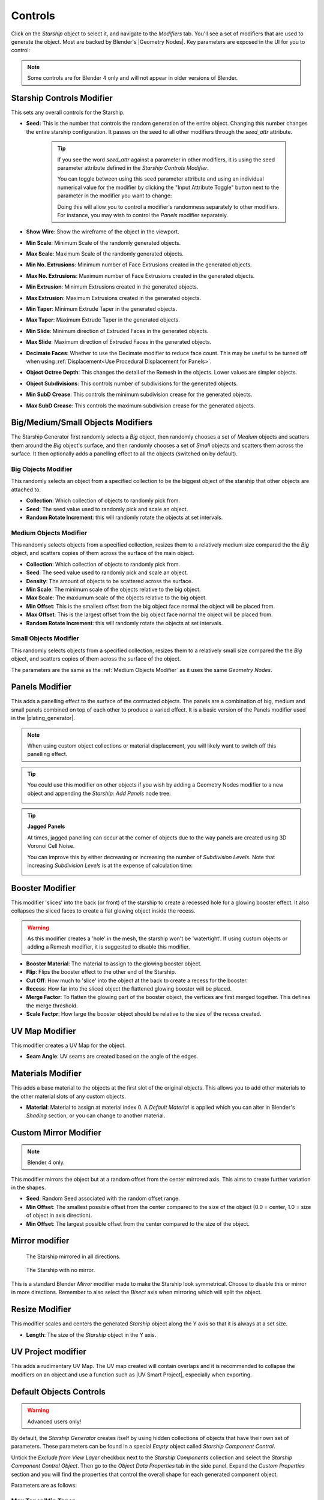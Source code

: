 ######################
Controls
######################

.. image:: images/starship_modifiers_screenshot.jpg
  :alt: Starship Generator parameters


Click on the *Starship* object to select it, and navigate to the *Modifiers* tab.  You'll see a set of modifiers that are used to generate the object.  Most are backed by Blender's |Geometry Nodes|. Key parameters are exposed in the UI for you to control:

.. note:: Some controls are for Blender 4 only and will not appear in older versions of Blender.

************************************************************
Starship Controls Modifier
************************************************************

.. image:: images/controls_seed.gif

This sets any overall controls for the Starship.

* **Seed:** This is the number that controls the random generation of the entire object.  Changing this number changes the entire starship configuration. It passes on the seed to all other modifiers through the *seed_attr* attribute.  

    .. tip:: 
        .. image:: images/seed_attr_input.jpg

        If you see the word *seed_attr* against a parameter in other modifiers, it is using the seed parameter attribute defined in the *Starship Controls Modifier*.

        .. image:: images/seed_attr_toggle1.jpg

        You can toggle between using this seed parameter attribute and using an individual numerical value for the modifier by clicking the "Input Attribute Toggle" button next to the parameter in the modifier you want to change:
        
        .. image:: images/seed_attr_toggle2.jpg

        Doing this will allow you to control a modifier's randomness separately to other modifiers.  For instance, you may wish to control the *Panels* modifier separately.

* **Show Wire**: Show the wireframe of the object in the viewport.
* **Min Scale**: Minimum Scale of the randomly generated objects.
* **Max Scale**: Maximum Scale of the randomly generated objects.
* **Min No. Extrusions**: Minimum number of Face Extrusions created in the generated objects.
* **Max No. Extrusions**: Maximum number of Face Extrusions created in the generated objects.
* **Min Extrusion**: Minimum Extrusions created in the generated objects.
* **Max Extrusion**: Maximum Extrusions created in the generated objects.
* **Min Taper**: Minimum Extrude Taper in the generated objects.
* **Max Taper**: Maximum Extrude Taper in the generated objects.
* **Min Slide**: Minimum direction of Extruded Faces in the generated objects.
* **Max Slide**: Maximum direction of Extruded Faces in the generated objects.
* **Decimate Faces**: Whether to use the Decimate modifier to reduce face count.  This may be useful to be turned off when using :ref:`Displacement<Use Procedural Displacement for Panels>`.
* **Object Octree Depth**: This changes the detail of the Remesh in the objects. Lower values are simpler objects.
* **Object Subdivisions**: This controls number of subdivisions for the generated objects.
* **Min SubD Crease**: This controls the minimum subdivision crease for the generated objects.
* **Max SubD Crease**: This controls the maximum subdivision crease for the generated objects.

************************************************************
Big/Medium/Small Objects Modifiers
************************************************************

.. image:: images/big_medium_small_example.gif

The Starship Generator first randomly selects a *Big* object, then randomly chooses a set of *Medium* objects and scatters them around the *Big* object's surface, and then randomly chooses a set of *Small* objects and scatters them across the surface.  It then optionally adds a panelling effect to all the objects (switched on by default).

================================
Big Objects Modifier
================================

This randomly selects an object from a specified collection to be the biggest object of the starship that other objects are attached to.

* **Collection**: Which collection of objects to randomly pick from.
* **Seed**: The seed value used to randomly pick and scale an object.
* **Random Rotate Increment**: this will randomly rotate the objects at set intervals.

================================
Medium Objects Modifier
================================

This randomly selects objects from a specified collection, resizes them to a relatively medium size compared the the *Big* object, and scatters copies of them across the surface of the main object.


* **Collection**: Which collection of objects to randomly pick from.
* **Seed**: The seed value used to randomly pick and scale an object.
* **Density**: The amount of objects to be scattered across the surface.
* **Min Scale**: The minimum scale of the objects relative to the big object.
* **Max Scale**: The maxiumum scale of the objects relative to the big object.
* **Min Offset**: This is the smallest offset from the big object face normal the object will be placed from.
* **Max Offset**: This is the largest offset from the big object face normal the object will be placed from.
* **Random Rotate Increment**: this will randomly rotate the objects at set intervals.

================================
Small Objects Modifier
================================

This randomly selects objects from a specified collection, resizes them to a relatively small size compared the the *Big* object, and scatters copies of them across the surface of the object.

The parameters are the same as the :ref:`Medium Objects Modifier` as it uses the same *Geometry Nodes*.


************************************************************
Panels Modifier
************************************************************

.. image:: images/panelling_effect.gif

This adds a panelling effect to the surface of the contructed objects.  The panels are a combination of big, medium and small panels combined on top of each other to produce a varied effect. It is a basic version of the Panels modifier used in the |plating_generator|.


.. |plating_generator| raw:: html

   <a href="https://blendermarket.com/products/plating-generator" target="_blank">Plating Generator</a>

.. note::

    When using custom object collections or material displacement, you will likely want to switch off this panelling effect.

.. tip::

    You could use this modifier on other objects if you wish by adding a Geometry Nodes modifier to a new object and appending the *Starship: Add Panels* node tree:

    .. image:: images/panels_modifier_imported.jpg

.. tip::

    **Jagged Panels**

    .. image:: images/jagged_panels.jpg
    
    At times, jagged panelling can occur at the corner of objects due to the way panels are created using 3D Voronoi Cell Noise.

    You can improve this by either decreasing or increasing the number of *Subdivision Levels*. Note that increasing *Subdivision Levels* is at the expense of calculation time:

    .. image:: images/jagged_panels2.jpg

************************************************************
Booster Modifier
************************************************************

.. image:: images/booster_object.jpg

This modifier 'slices' into the back (or front) of the starship to create a recessed hole for a glowing booster effect.  It also collapses the sliced faces to create a flat glowing object inside the recess.

.. warning ::

    As this modifier creates a 'hole' in the mesh, the starship won't be 'watertight'.  If using custom objects or adding a Remesh modifier, it is suggested to disable this modifier.

.. image:: images/starship_booster_mod.gif

* **Booster Material**: The material to assign to the glowing booster object.
* **Flip**: Flips the booster effect to the other end of the Starship.
* **Cut Off**: How much to 'slice' into the object at the back to create a recess for the booster.
* **Recess**: How far into the sliced object the flattened glowing booster will be placed.
* **Merge Factor**: To flatten the glowing part of the booster object, the vertices are first merged together.  This defines the merge threshold.  
* **Scale Factpr**: How large the booster object should be relative to the size of the recess created.

************************************************************
UV Map Modifier
************************************************************

This modifier creates a UV Map for the object.  

* **Seam Angle**: UV seams are created based on the angle of the edges.

************************************************************
Materials Modifier
************************************************************

This adds a base material to the objects at the first slot of the original objects.  This allows you to add other materials to the other material slots of any custom objects.

* **Material**: Material to assign at material index 0.  A *Default Material* is applied which you can alter in Blender's *Shading* section, or you can change to another material.

************************************************************
Custom Mirror Modifier
************************************************************

.. note:: Blender 4 only.

This modifier mirrors the object but at a random offset from the center mirrored axis.  This aims to create further variation in the shapes.

* **Seed**: Random Seed associated with the random offset range.
* **Min Offset**: The smallest possible offset from the center compared to the size of the object (0.0 = center, 1.0 = size of object in axis direction).
* **Min Offset**: The largest possible offset from the center compared to the size of the object.

************************************************************
Mirror modifier
************************************************************

.. image:: images/starship_mirror_modifier.jpg
  :alt: Starship Generator parameters

.. figure:: images/mirror_modifier.jpg

    The Starship mirrored in all directions.

.. figure:: images/mirror_modifier_none.jpg

    The Starship with no mirror.

This is a standard Blender *Mirror* modifier made to make the Starship look symmetrical.  Choose to disable this or mirror in more directions.  Remember to also select the *Bisect* axis when mirroring which will split the object.


************************************************************
Resize Modifier
************************************************************

This modifier scales and centers the generated *Starship* object along the Y axis so that it is always at a set size.  

* **Length**: The size of the *Starship* object in the Y axis.

************************************************************
UV Project modifier
************************************************************

This adds a rudimentary UV Map.  The UV map created will contain overlaps and it is recommended to collapse the modifiers on an object and use a function such as |UV Smart Project|, especially when exporting.

.. |UV Smart Project| raw:: html

   <a href="https://docs.blender.org/manual/en/latest/modeling/meshes/editing/uv.html#smart-uv-project" target="_blank">UV Smart Project</a>
    



.. |Modifiers| raw:: html

   <a href="https://docs.blender.org/manual/en/latest/modeling/introduction.html" target="_blank">Modifiers</a>


.. |Geometry Nodes| raw:: html

   <a href="https://docs.blender.org/manual/en/latest/modeling/geometry_nodes/index.html" target="_blank">Geometry Nodes</a>




************************************************************
Default Objects Controls
************************************************************

.. warning:: 
    
    Advanced users only!

By default, the *Starship Generator* creates itself by using hidden collections of objects that have their own set of parameters.  These parameters can be found in a special *Empty* object called *Starship Component Control*.

Untick the *Exclude from View Layer* checkbox next to the *Starship Components* collection and select the *Starship Component Control Object*. Then go to the *Object Data Properties* tab in the side panel. Expand the *Custom Properties* section and you will find the properties that control the overall shape for each generated component object.

.. image:: images/starship_component_controls.jpg

Parameters are as follows:

==============================================
Max Taper/Min Taper
==============================================

This controls the tapering of the underlying extrusions of the default objects.

==============================================
Max Crease/Min Crease
==============================================

.. image:: images/random_creasing.gif
   :width: 100%

When subdividing the *Starship* object with :ref:`Object Subdivisions`, random |edge creasing| is applied to the sharper edges to give the overall shape more variation in its form. If custom objects are used, this value will be ignored.

.. |edge creasing| raw:: html

   <a href="https://docs.blender.org/manual/en/latest/modeling/modifiers/generate/subdivision_surface.html#modifiers-generate-subsurf-creases" target="_blank">edge creasing</a>

==============================================
Object Max Extrusions/Object Min Extrusions
==============================================

.. figure:: images/low_extrusions.jpg
   :width: 100%

   Extrusions = 1

.. figure:: images/high_extrusions.jpg
   :width: 100%

   Extrusions = 2

This controls the complexity of the underlying extrusions of the default objects.  

==============================================
Object Min Scale/Object Max Scale
==============================================

This controls the minimum and maximum proportions of the default objects. 

==============================================
Object Subdivisions
==============================================

.. figure:: images/subdivisions_1.jpg
   :width: 100%

   Object Subdivisions = 1

.. figure:: images/subdivisions_2.jpg
   :width: 100%

   Object Subdivisions = 2


To produce a smoother result in the shapes, subdivision is used.  Increasing this number will make the object look smoother at the expense of computation time. 

Note that changing the subdivisions will also change where individual objects are placed, producing an entirely different *Starship* object every time. 

It is not recommended to go above 3 subdivisions as this will reduce performance. 